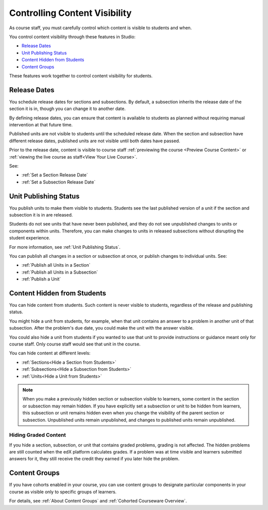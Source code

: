 .. _Controlling Content Visibility:

###################################
Controlling Content Visibility
###################################

As course staff, you must carefully control which content is visible to
students and when.

You control content visibility through these features in Studio:

* `Release Dates`_
* `Unit Publishing Status`_
* `Content Hidden from Students`_
* `Content Groups`_
  
These features work together to control content visibility for students.

.. _Release Dates:

***********************
Release Dates
***********************

You schedule release dates for sections and subsections. By default, a
subsection inherits the release date of the section it is in, though you can
change it to another date.

By defining release dates, you can ensure that content is available to students
as planned without requiring manual intervention at that future time.

Published units are not visible to students until the scheduled release date.
When the section and subsection have different release dates, published units
are not visible until both dates have passed.

Prior to the release date, content is visible to course staff
:ref:`previewing the course <Preview Course Content>` or :ref:`viewing the live
course as staff<View Your Live Course>`.

See:

* :ref:`Set a Section Release Date`
* :ref:`Set a Subsection Release Date`

***********************
Unit Publishing Status
***********************

You publish units to make them visible to students. Students see the last
published version of a unit if the section and subsection it is in are
released.

Students do not see units that have never been published, and they do not see
unpublished changes to units or components within units.  Therefore, you can
make changes to units in released subsections without disrupting the student
experience.

For more information, see :ref:`Unit Publishing Status`.

You can publish all changes in a section or subsection at once, or publish
changes to individual units.  See:

* :ref:`Publish all Units in a Section`
* :ref:`Publish all Units in a Subsection`
* :ref:`Publish a Unit`


.. _Content Hidden from Students:

*****************************
Content Hidden from Students
*****************************

You can hide content from students. Such content is never visible to students,
regardless of the release and publishing status.

You might hide a unit from students, for example, when that unit contains an
answer to a problem in another unit of that subsection. After the problem's due
date, you could make the unit with the answer visible.

You could also hide a unit from students if you wanted to use that unit to
provide instructions or guidance meant only for course staff. Only course staff
would see that unit in the course.

You can hide content at different levels:

* :ref:`Sections<Hide a Section from Students>`
* :ref:`Subsections<Hide a Subsection from Students>`
* :ref:`Units<Hide a Unit from Students>`

.. note::
 When you make a previously hidden section or subsection visible to learners,
 some content in the section or subsection may remain hidden. If you have
 explicitly set a subsection or unit to be hidden from learners, this
 subsection or unit remains hidden even when you change the visibility of the
 parent section or subsection. Unpublished units remain unpublished, and
 changes to published units remain unpublished.

.. _Hiding Graded Content:

=====================
Hiding Graded Content
=====================

If you hide a section, subsection, or unit that contains graded problems,
grading is not affected. The hidden problems are still counted when the edX
platform calculates grades. If a problem was at time visible and learners
submitted answers for it, they still receive the credit they earned if you
later hide the problem.

.. _Content Groups:

**************
Content Groups
**************

If you have cohorts enabled in your course, you can use content groups to
designate  particular components in your course as visible only to specific
groups of learners.

For details, see :ref:`About Content Groups` and :ref:`Cohorted Courseware
Overview`.
